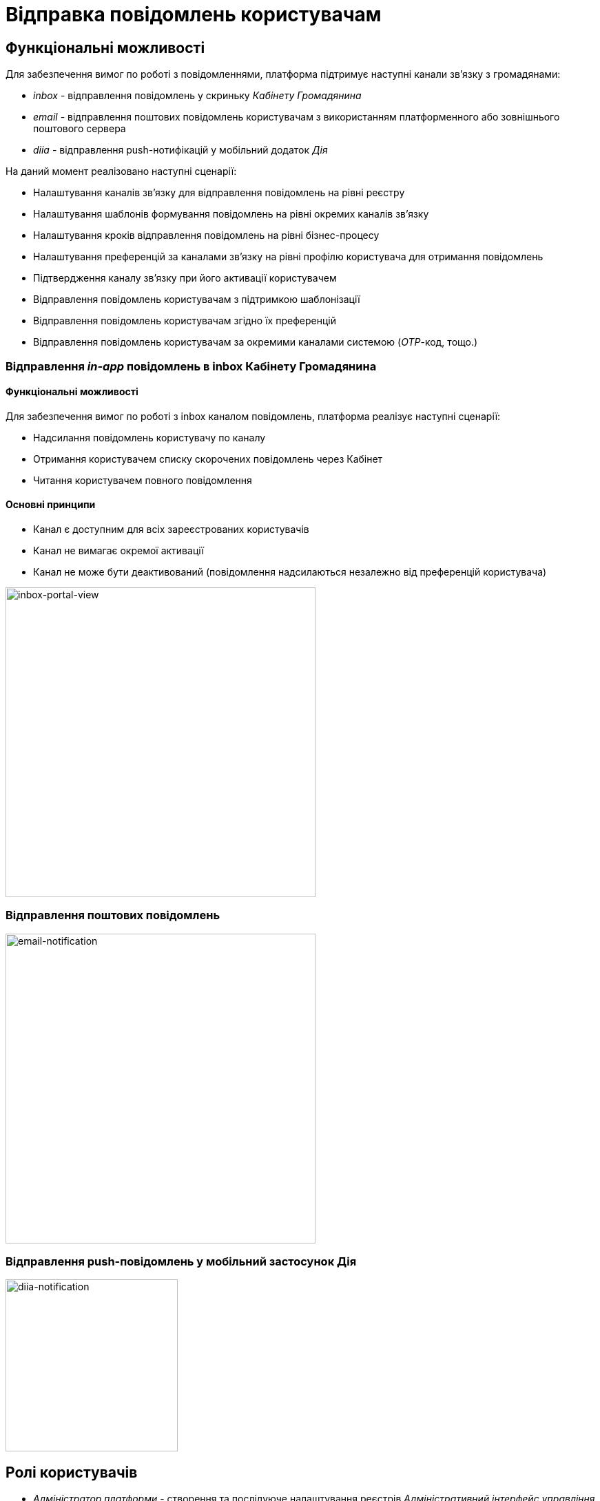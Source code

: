 = Відправка повідомлень користувачам

== Функціональні можливості

Для забезпечення вимог по роботі з повідомленнями, платформа підтримує наступні канали зв'язку з громадянами:

- _inbox_ - відправлення повідомлень у скриньку _Кабінету Громадянина_
- _email_ - відправлення поштових повідомлень користувачам з використанням платформенного або зовнішнього поштового сервера
- _diia_ - відправлення push-нотифікацій у мобільний додаток _Дія_

На даний момент реалізовано наступні сценарії:

- Налаштування каналів зв'язку для відправлення повідомлень на рівні реєстру
- Налаштування шаблонів формування повідомлень на рівні окремих каналів зв'язку
- Налаштування кроків відправлення повідомлень на рівні бізнес-процесу
- Налаштування преференцій за каналами зв'язку на рівні профілю користувача для отримання повідомлень
- Підтвердження каналу зв'язку при його активації користувачем
- Відправлення повідомлень користувачам з підтримкою шаблонізації
- Відправлення повідомлень користувачам згідно їх преференцій
- Відправлення повідомлень користувачам за окремими каналами системою (_OTP_-код, тощо.)

=== Відправлення _in-app_ повідомлень в inbox Кабінету Громадянина

==== Функціональні можливості

Для забезпечення вимог по роботі з inbox каналом повідомлень, платформа реалізує наступні сценарії:

* Надсилання повідомлень користувачу по каналу
* Отримання користувачем списку скорочених повідомлень через Кабінет
* Читання користувачем повного повідомлення

==== Основні принципи

* Канал є доступним для всіх зареєстрованих користувачів
* Канал не вимагає окремої активації
* Канал не може бути деактивований (повідомлення надсилаються незалежно від преференцій користувача)

image::lowcode/notifications/inbox/inbox-portal-view.png[inbox-portal-view, 450]

=== Відправлення поштових повідомлень

image::lowcode/notifications/email/email-notification.png[email-notification, 450]

=== Відправлення push-повідомлень у мобільний застосунок Дія

image::lowcode/notifications/diia/diia-notification.jpg[diia-notification, 250]

== Ролі користувачів

- _Адміністратор платформи_ - створення та послідуюче налаштування реєстрів _Адміністративний інтерфейс управління платформою_ (_канали зв'язків, тощо._)
- _Адміністратор реєстру_ - налаштування реєстру через _Адміністративний інтерфейс управління платформою_ (_канали зв'язків, тощо._)
- _Адміністратор регламенту_ - створення шаблонів повідомлень, моделювання бізнес-процесів з використанням елементів відправки повідомлень користувачам
- _Користувач кабінету громадянина_ - отримання повідомлень про стан чи результат виконання бізнес-процесу згідно налаштувань каналів зв'язку

== Базові принципи

* Відправка повідомлень системою можлива лише зареєстрованим користувачам
* Кожен користувач має обрати активний канал зв'язку та внести контактні дані при проходженні реєстрації
* Кожен канал зв'язку обраний користувачем у якості активного обов'язково має пройти верифікацію
* Кожен зареєстрований користувач повинен мати як мінімум один активний та верифікований канал зв'язку для користування кабінетом
* Відправка повідомлень користувачам є значущою подією, яка підлягаю фіксації в журналі аудиту системи
* Платформа надає можливість перевикористання шаблонів повідомлень між бізнес-процесами
* Платформа надає можливість налаштування шаблонів повідомлень окремо для кожного з каналів зв'язку
* Платформа надає спеціалізовані елементи у каталозі типових розширень для спрощення моделювання бізнес-процесів з відправкою повідомлень
* Платформа розповсюджується з налаштованими сервісами для обслуговування каналів зв'язку реєстру у якості опцій за замовчуванням
* Відправка повідомлень не має блокувати потік виконання бізнес-процесу та виконуватись асинхронно
* Для реалізації інтерфейсу асинхронної взаємодії з підсистемою відправки повідомлень обрано підхід з використанням _Kafka_ у якості брокера повідомлень, яка забезпечує гарантії доставки та _Exactly-Once_ семантику обробки повідомлень